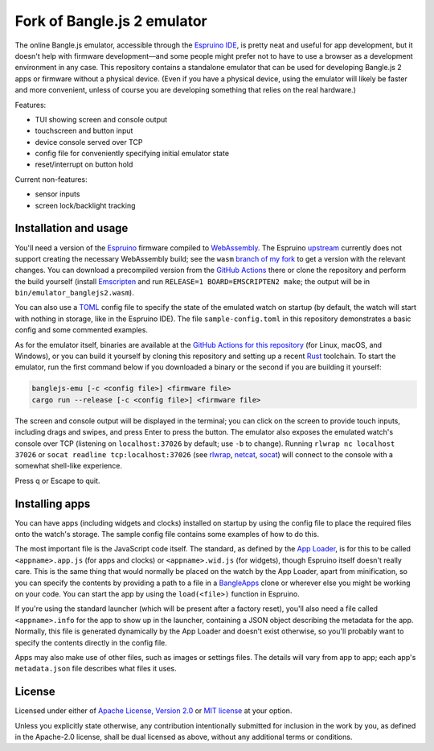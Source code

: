 ######################
Fork of Bangle.js 2 emulator
######################

The online Bangle.js emulator, accessible through the `Espruino IDE`_, is pretty
neat and useful for app development, but it doesn't help with firmware
development—and some people might prefer not to have to use a browser as a
development environment in any case. This repository contains a standalone
emulator that can be used for developing Bangle.js 2 apps or firmware without a
physical device. (Even if you have a physical device, using the emulator will
likely be faster and more convenient, unless of course you are developing
something that relies on the real hardware.)

Features:

-  TUI showing screen and console output
-  touchscreen and button input
-  device console served over TCP
-  config file for conveniently specifying initial emulator state
-  reset/interrupt on button hold

Current non-features:

-  sensor inputs
-  screen lock/backlight tracking

************************
 Installation and usage
************************

You'll need a version of the Espruino_ firmware compiled to WebAssembly_. The
Espruino upstream_ currently does not support creating the necessary WebAssembly
build; see the ``wasm`` `branch of my fork`_ to get a version with the relevant
changes. You can download a precompiled version from the `GitHub Actions`_ there
or clone the repository and perform the build yourself (install Emscripten_ and
run ``RELEASE=1 BOARD=EMSCRIPTEN2 make``; the output will be in
``bin/emulator_banglejs2.wasm``).

You can also use a TOML_ config file to specify the state of the emulated watch
on startup (by default, the watch will start with nothing in storage, like in
the Espruino IDE). The file ``sample-config.toml`` in this repository
demonstrates a basic config and some commented examples.

As for the emulator itself, binaries are available at the `GitHub Actions for
this repository`_ (for Linux, macOS, and Windows), or you can build it yourself
by cloning this repository and setting up a recent Rust_ toolchain. To start the
emulator, run the first command below if you downloaded a binary or the second
if you are building it yourself:

.. code:: sh

   banglejs-emu [-c <config file>] <firmware file>
   cargo run --release [-c <config file>] <firmware file>

The screen and console output will be displayed in the terminal; you can click
on the screen to provide touch inputs, including drags and swipes, and press
Enter to press the button. The emulator also exposes the emulated watch's
console over TCP (listening on ``localhost:37026`` by default; use ``-b`` to
change). Running ``rlwrap nc localhost 37026`` or ``socat readline
tcp:localhost:37026`` (see rlwrap_, netcat_, socat_) will connect to the console
with a somewhat shell-like experience.

Press q or Escape to quit.

*****************
 Installing apps
*****************

You can have apps (including widgets and clocks) installed on startup by using
the config file to place the required files onto the watch's storage. The sample
config file contains some examples of how to do this.

The most important file is the JavaScript code itself. The standard, as defined
by the `App Loader`_, is for this to be called ``<appname>.app.js`` (for apps
and clocks) or ``<appname>.wid.js`` (for widgets), though Espruino itself
doesn't really care. This is the same thing that would normally be placed on the
watch by the App Loader, apart from minification, so you can specify the
contents by providing a path to a file in a BangleApps_ clone or wherever else
you might be working on your code. You can start the app by using the
``load(<file>)`` function in Espruino.

If you're using the standard launcher (which will be present after a factory
reset), you'll also need a file called ``<appname>.info`` for the app to show up
in the launcher, containing a JSON object describing the metadata for the app.
Normally, this file is generated dynamically by the App Loader and doesn't exist
otherwise, so you'll probably want to specify the contents directly in the
config file.

Apps may also make use of other files, such as images or settings files. The
details will vary from app to app; each app's ``metadata.json`` file describes
what files it uses.

*********
 License
*********

Licensed under either of `Apache License, Version 2.0`_ or `MIT license`_ at
your option.

Unless you explicitly state otherwise, any contribution intentionally submitted
for inclusion in the work by you, as defined in the Apache-2.0 license, shall be
dual licensed as above, without any additional terms or conditions.

.. _apache license, version 2.0: https://www.apache.org/licenses/LICENSE-2.0

.. _app loader: https://banglejs.com/apps/

.. _bangleapps: https://github.com/espruino/BangleApps

.. _branch of my fork: https://github.com/dzhu/Espruino/tree/wasm

.. _emscripten: https://emscripten.org

.. _espruino: https://www.espruino.com

.. _espruino ide: https://www.espruino.com/ide/

.. _github actions: https://github.com/dzhu/Espruino/actions

.. _github actions for this repository: https://github.com/dzhu/banglejs-emu/actions

.. _mit license: https://opensource.org/licenses/MIT

.. _netcat: https://en.wikipedia.org/wiki/Netcat

.. _rlwrap: https://github.com/hanslub42/rlwrap

.. _rust: https://www.rust-lang.org

.. _socat: http://www.dest-unreach.org/socat/

.. _toml: https://toml.io

.. _upstream: https://github.com/espruino/Espruino

.. _webassembly: https://webassembly.org

